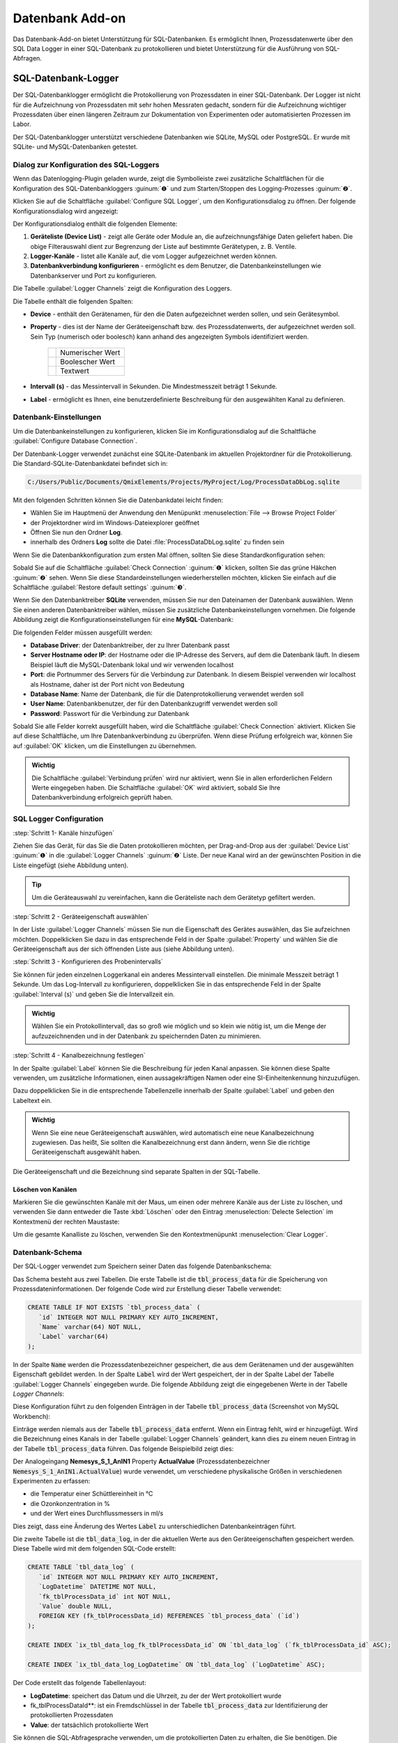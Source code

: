 Datenbank Add-on
===================

Das Datenbank-Add-on bietet Unterstützung für SQL-Datenbanken. Es ermöglicht Ihnen, 
Prozessdatenwerte über den SQL Data Logger in einer SQL-Datenbank zu protokollieren 
und bietet Unterstützung für die Ausführung von SQL-Abfragen.

SQL-Datenbank-Logger
--------------------------------

Der SQL-Datenbanklogger ermöglicht die Protokollierung von Prozessdaten in einer 
SQL-Datenbank. Der Logger ist nicht für die Aufzeichnung von Prozessdaten mit 
sehr hohen Messraten gedacht, sondern für die Aufzeichnung wichtiger Prozessdaten 
über einen längeren Zeitraum zur Dokumentation von Experimenten oder 
automatisierten Prozessen im Labor.

Der SQL-Datenbanklogger unterstützt verschiedene Datenbanken wie SQLite, MySQL 
oder PostgreSQL. Er wurde mit SQLite- und MySQL-Datenbanken getestet.


Dialog zur Konfiguration des SQL-Loggers
~~~~~~~~~~~~~~~~~~~~~~~~~~~~~~~~~~~~~~~~~

.. image:: Pictures/toolbar_sql_logger_buttons.png
   
Wenn das Datenlogging-Plugin geladen wurde, zeigt die Symbolleiste zwei zusätzliche 
Schaltflächen für die Konfiguration des SQL-Datenbankloggers :guinum:`❶` und zum 
Starten/Stoppen des Logging-Prozesses :guinum:`❷`.

.. image:: Pictures/sql_log_config.svg
   :width: 60
   :align: left

Klicken Sie auf die Schaltfläche :guilabel:`Configure SQL Logger`, um den 
Konfigurationsdialog zu öffnen. Der folgende Konfigurationsdialog wird angezeigt:

.. image:: Pictures/sql_logger_config_dialog.png

Der Konfigurationsdialog enthält die folgenden Elemente:

.. rst-class:: guinums

#. **Geräteliste (Device List)** - zeigt alle Geräte oder Module an, die
   aufzeichnungsfähige Daten geliefert haben. Die obige Filterauswahl dient 
   zur Begrenzung der Liste auf bestimmte Gerätetypen, z. B. Ventile.
#. **Logger-Kanäle** - listet alle Kanäle auf, die vom Logger aufgezeichnet 
   werden können.
#. **Datenbankverbindung konfigurieren** - ermöglicht es dem Benutzer, 
   die Datenbankeinstellungen wie Datenbankserver und Port zu konfigurieren.

Die Tabelle :guilabel:`Logger Channels` zeigt die Konfiguration des Loggers.

.. image:: Pictures/logger_channels_table.png

Die Tabelle enthält die folgenden Spalten:

- **Device** - enthält den Gerätenamen, für den die Daten aufgezeichnet werden 
  sollen, und sein Gerätesymbol.
- **Property** - dies ist der Name der Geräteeigenschaft bzw. des Prozessdatenwerts, 
  der aufgezeichnet werden soll. Sein Typ (numerisch oder boolesch) kann anhand 
  des angezeigten Symbols identifiziert werden.

   ============== ============================================
   |numeric_prop| Numerischer Wert
   |boolean_prop| Boolescher Wert
   |text_prop|    Textwert
   ============== ============================================

- **Intervall (s)** - das Messintervall in Sekunden. Die Mindestmesszeit 
  beträgt 1 Sekunde.
- **Label** - ermöglicht es Ihnen, eine benutzerdefinierte Beschreibung für den 
  ausgewählten Kanal zu definieren.

Datenbank-Einstellungen
~~~~~~~~~~~~~~~~~~~~~~~~

Um die Datenbankeinstellungen zu konfigurieren, klicken Sie im Konfigurationsdialog 
auf die Schaltfläche :guilabel:`Configure Database Connection`.

.. image:: Pictures/config_db_connection.png

Der Datenbank-Logger verwendet zunächst eine SQLite-Datenbank im aktuellen 
Projektordner für die Protokollierung. Die Standard-SQLite-Datenbankdatei befindet 
sich in:

.. code-block:: bash

   C:/Users/Public/Documents/QmixElements/Projects/MyProject/Log/ProcessDataDbLog.sqlite

Mit den folgenden Schritten können Sie die Datenbankdatei leicht finden:

- Wählen Sie im Hauptmenü der Anwendung den Menüpunkt :menuselection:`File --> Browse Project Folder`
- der Projektordner wird im Windows-Dateiexplorer geöffnet 
- Öffnen Sie nun den Ordner **Log**.
- innerhalb des Ordners **Log** sollte die Datei :file:`ProcessDataDbLog.sqlite` 
  zu finden sein

Wenn Sie die Datenbankkonfiguration zum ersten Mal öffnen, sollten Sie diese 
Standardkonfiguration sehen:

.. image:: Pictures/default_db_settings.png

Sobald Sie auf die Schaltfläche :guilabel:`Check Connection` :guinum:`❶` klicken, 
sollten Sie das grüne Häkchen :guinum:`❷` sehen. Wenn Sie diese 
Standardeinstellungen wiederherstellen möchten, klicken Sie einfach auf die 
Schaltfläche :guilabel:`Restore default settings` :guinum:`❸`.

Wenn Sie den Datenbanktreiber **SQLite** verwenden, müssen Sie nur den Dateinamen 
der Datenbank auswählen. Wenn Sie einen anderen Datenbanktreiber wählen, müssen 
Sie zusätzliche Datenbankeinstellungen vornehmen. Die folgende Abbildung zeigt 
die Konfigurationseinstellungen für eine **MySQL**-Datenbank:

.. image:: Pictures/mysql_db_settings.png

Die folgenden Felder müssen ausgefüllt werden:

- **Database Driver**: der Datenbanktreiber, der zu Ihrer Datenbank passt
- **Server Hostname oder IP**: der Hostname oder die IP-Adresse des Servers, 
  auf dem die Datenbank läuft. In diesem Beispiel läuft die MySQL-Datenbank lokal 
  und wir verwenden localhost
- **Port**: die Portnummer des Servers für die Verbindung zur Datenbank. In 
  diesem Beispiel verwenden wir localhost als Hostname, daher ist der Port nicht 
  von Bedeutung
- **Database Name**: Name der Datenbank, die für die Datenprotokollierung 
  verwendet werden soll
- **User Name**: Datenbankbenutzer, der für den Datenbankzugriff verwendet 
  werden soll
- **Password**: Passwort für die Verbindung zur Datenbank

Sobald Sie alle Felder korrekt ausgefüllt haben, wird die Schaltfläche 
:guilabel:`Check Connection` aktiviert. Klicken Sie auf diese Schaltfläche, um 
Ihre Datenbankverbindung zu überprüfen. Wenn diese Prüfung erfolgreich war, 
können Sie auf :guilabel:`OK` klicken, um die Einstellungen zu übernehmen.

.. admonition:: Wichtig
   :class: note

   Die Schaltfläche :guilabel:`Verbindung prüfen` wird nur aktiviert, wenn Sie 
   in allen erforderlichen Feldern Werte eingegeben haben. Die Schaltfläche 
   :guilabel:`OK` wird aktiviert, sobald Sie Ihre Datenbankverbindung erfolgreich 
   geprüft haben.

SQL Logger Configuration
~~~~~~~~~~~~~~~~~~~~~~~~~~~~~~~~

:step:`Schritt 1- Kanäle hinzufügen`

Ziehen Sie das Gerät, für das Sie die Daten protokollieren möchten, per 
Drag-and-Drop aus der :guilabel:`Device List` :guinum:`❶` in die 
:guilabel:`Logger Channels` :guinum:`❷` Liste. Der neue Kanal wird an der 
gewünschten Position in die Liste eingefügt (siehe Abbildung unten).

.. image:: Pictures/sql_logger_drag_drop.png

.. tip::
   Um die Geräteauswahl zu vereinfachen, kann die Geräteliste nach dem Gerätetyp 
   gefiltert werden.


:step:`Schritt 2 - Geräteeigenschaft auswählen`

In der Liste :guilabel:`Logger Channels` müssen Sie nun die Eigenschaft des 
Gerätes auswählen, das Sie aufzeichnen möchten. Doppelklicken Sie dazu in das 
entsprechende Feld in der Spalte :guilabel:`Property` und wählen Sie die 
Geräteeigenschaft aus der sich öffnenden Liste aus (siehe Abbildung unten).

.. image:: Pictures/property_selection.png


.. _konfigurieren_des_probenintervalls:

:step:`Schritt 3 - Konfigurieren des Probenintervalls`

Sie können für jeden einzelnen Loggerkanal ein anderes Messintervall einstellen. 
Die minimale Messzeit beträgt 1 Sekunde. Um das Log-Intervall zu konfigurieren, 
doppelklicken Sie in das entsprechende Feld in der Spalte :guilabel:`Interval (s)` 
und geben Sie die Intervallzeit ein.

.. image:: Pictures/log_interval_config.png

.. admonition:: Wichtig
   :class: note

   Wählen Sie ein Protokollintervall, das so groß wie möglich und so klein wie 
   nötig ist, um die Menge der aufzuzeichnenden und in der Datenbank zu 
   speichernden Daten zu minimieren.  


:step:`Schritt 4 - Kanalbezeichnung festlegen`

In der Spalte :guilabel:`Label` können Sie die Beschreibung für jeden Kanal 
anpassen. Sie können diese Spalte verwenden, um zusätzliche Informationen, einen 
aussagekräftigen Namen oder eine SI-Einheitenkennung hinzuzufügen.

.. image:: Pictures/log_label_config.png

Dazu doppelklicken Sie in die entsprechende Tabellenzelle innerhalb der Spalte 
:guilabel:`Label` und geben den Labeltext ein.

.. admonition:: Wichtig
   :class: note

   Wenn Sie eine neue Geräteeigenschaft auswählen, wird automatisch eine neue 
   Kanalbezeichnung zugewiesen. Das heißt, Sie sollten die Kanalbezeichnung erst 
   dann ändern, wenn Sie die richtige Geräteeigenschaft ausgewählt haben.

Die Geräteeigenschaft und die Bezeichnung sind separate Spalten in der SQL-Tabelle.

Löschen von Kanälen
^^^^^^^^^^^^^^^^^^^^

Markieren Sie die gewünschten Kanäle mit der Maus, um einen oder mehrere Kanäle 
aus der Liste zu löschen, und verwenden Sie dann entweder die Taste :kbd:`Löschen` 
oder den Eintrag :menuselection:`Delecte Selection` im Kontextmenü der rechten 
Maustaste:

|delete_key| |delete_menu|

Um die gesamte Kanalliste zu löschen, verwenden Sie den Kontextmenüpunkt 
:menuselection:`Clear Logger`.

Datenbank-Schema
~~~~~~~~~~~~~~~~~~

Der SQL-Logger verwendet zum Speichern seiner Daten das folgende Datenbankschema:

.. image:: Pictures/eer_diagram.svg
   :width: 600px

Das Schema besteht aus zwei Tabellen. Die erste Tabelle ist die 
:code:`tbl_process_data` für die Speicherung von Prozessdateninformationen. 
Der folgende Code wird zur Erstellung dieser Tabelle verwendet:

.. code-block:: sql

   CREATE TABLE IF NOT EXISTS `tbl_process_data` (
      `id` INTEGER NOT NULL PRIMARY KEY AUTO_INCREMENT,
      `Name` varchar(64) NOT NULL,
      `Label` varchar(64)
   );

In der Spalte :code:`Name` werden die Prozessdatenbezeichner gespeichert, die 
aus dem Gerätenamen und der ausgewählten Eigenschaft gebildet werden. In der 
Spalte :code:`Label` wird der Wert gespeichert, der in der Spalte Label der 
Tabelle :guilabel:`Logger Channels` eingegeben wurde. Die folgende Abbildung 
zeigt die eingegebenen Werte in der Tabelle *Logger Channels*:

.. image:: Pictures/logger_channels_table_example.png

Diese Konfiguration führt zu den folgenden Einträgen in der Tabelle 
:code:`tbl_process_data` (Screenshot von MySQL Workbench):

.. image:: Pictures/mysql_tbl_process_data_example.png

Einträge werden niemals aus der Tabelle :code:`tbl_process_data` entfernt. Wenn 
ein Eintrag fehlt, wird er hinzugefügt. Wird die Bezeichnung eines Kanals in der 
Tabelle :guilabel:`Logger Channels` geändert, kann dies zu einem neuen Eintrag 
in der Tabelle :code:`tbl_process_data` führen. Das folgende Beispielbild zeigt 
dies:

.. image:: Pictures/mysql_tbl_process_data_labels.png

Der Analogeingang **Nemesys_S_1_AnIN1** Property **ActualValue** 
(Prozessdatenbezeichner :code:`Nemesys_S_1_AnIN1.ActualValue`) wurde verwendet, 
um verschiedene physikalische Größen in verschiedenen Experimenten zu erfassen: 

- die Temperatur einer Schüttlereinheit in °C
- die Ozonkonzentration in %
- und der Wert eines Durchflussmessers in ml/s

Dies zeigt, dass eine Änderung des Wertes :code:`Label` zu unterschiedlichen 
Datenbankeinträgen führt.

Die zweite Tabelle ist die :code:`tbl_data_log`, in der die aktuellen Werte aus 
den Geräteeigenschaften gespeichert werden. Diese Tabelle wird mit dem folgenden 
SQL-Code erstellt:

.. code-block:: sql

   CREATE TABLE `tbl_data_log` (
      `id` INTEGER NOT NULL PRIMARY KEY AUTO_INCREMENT,
      `LogDatetime` DATETIME NOT NULL,
      `fk_tblProcessData_id` int NOT NULL,
      `Value` double NULL,
      FOREIGN KEY (fk_tblProcessData_id) REFERENCES `tbl_process_data` (`id`)
   );

   CREATE INDEX `ix_tbl_data_log_fk_tblProcessData_id` ON `tbl_data_log` (`fk_tblProcessData_id` ASC);

   CREATE INDEX `ix_tbl_data_log_LogDatetime` ON `tbl_data_log` (`LogDatetime` ASC);

Der Code erstellt das folgende Tabellenlayout:

.. image:: Pictures/mysql_tbl_data_log.png

- **LogDatetime**: speichert das Datum und die Uhrzeit, zu der der Wert 
  protokolliert wurde
- fk_tblProcessDataId**: ist ein Fremdschlüssel in der Tabelle 
  :code:`tbl_process_data` zur Identifizierung der protokollierten Prozessdaten
- **Value**: der tatsächlich protokollierte Wert

Sie können die SQL-Abfragesprache verwenden, um die protokollierten Daten zu 
erhalten, die Sie benötigen. Die folgende Beispiel-SQL-Anweisung zeigt, wie alle 
protokollierten Werte aus den mit **Flowmeter (ml/s)** gekennzeichneten 
Prozessdaten abgerufen werden können:

.. code-block:: sql

   SELECT b.LogDatetime, a.Name, a.Label, b.Value 
   FROM tbl_data_log AS b 
   INNER JOIN tbl_process_data as a ON (b.fk_tblProcessData_id=a.id)  
   WHERE a.Label LIKE '%Flow%'

Dies ist die Tabelle, die sich aus der angegebenen SQL-Anweisung ergibt:

.. image:: Pictures/mysql_tbl_log_data_query.png

Skript-Funktionen
------------------

Um die Datenprotokollierung zu automatisieren oder die Datenprotokollierung mit 
anderen Prozessen zu synchronisieren, kann der SQL-Datenbanklogger mit 
Skriptfunktionen gestartet und gestoppt werden. Die entsprechenden Funktionen 
sind in der Kategorie :guilabel:`Logging` in der Liste der verfügbaren 
Skriptfunktionen zu finden.

.. image:: Pictures/sql_logger_script_functions.png

SQL Logger starten
~~~~~~~~~~~~~~~~~~~~

.. image:: Pictures/sql_log_start.svg
   :width: 60
   :align: left

Diese Funktion dient dazu, den SQL-Logger mit den aktuell konfigurierten 
Einstellungen und Kanälen zu starten.

|

SQL-Logger beenden
~~~~~~~~~~~~~~~~~~~

.. image:: Pictures/sql_log_stop.svg
   :width: 60
   :align: left

Diese Funktion beendet das Logging in die SQL-Datenbank.

|

SQL-Datenprotokollierung auslösen
~~~~~~~~~~~~~~~~~~~~~~~~~~~~~~~~~~

.. image:: Pictures/sql_log_trigger.svg
   :width: 60
   :align: left

Diese Funktion löst die sofortige Aufzeichnung aller Kanäle des SQL-Loggers aus. 
Normalerweise werden die Daten mit dem konfigurierten 
:ref:`Intervall<konfigurieren_des_probenintervalls>` aufgezeichnet. 
Wenn Sie die sofortige Protokollierung aller Kanäle erzwingen möchten, z.B. wenn 
Sie den aktuellen Zustand aller Kanäle erfassen möchten, wenn ein bestimmtes 
Ereignis eintritt, dann können Sie diese Funktion verwenden.


JavaScript-Datenbankzugriff
--------------------------------

Das Datenbank Add-on bietet einige Funktionen, um auf SQL-Datenbanken von 
:ref:`JavaScript<Verwendung von JavaScript>` aus zuzugreifen. Wenn Sie den Befehl 
:code:`help()` in der JavaScript-Konsole eingeben, sollten Sie die 
Datenbankobjekte wie `QSqlDatabase`_ oder `QSqlQuery`_ sehen.

.. image:: Pictures/database_help.png

Beispiel 1 - SQLite-Datenbankabfrage
~~~~~~~~~~~~~~~~~~~~~~~~~~~~~~~~~~~~~

Der folgende Beispielcode zeigt, wie man die Datenbankobjekte in einer 
JavaScript-Funktion verwendet, um eine SQL-Abfrage für eine SQLite-Datenbank 
auszuführen:

.. code-block:: javascript

   function main() {
      db = new QSqlDatabase();
      db.createConnection("QSQLITE", "JsScript");
      path = ScriptEnv.projectPath(ScriptEnv.LocationLog) + "/ProcessDataDbLog.sqlite";
      db.setDatabaseName(path);
      db.open();
      q = db.createQuery();
      result = q.exec("SELECT * FROM tbl_process_dat");
      if (!result) {
         throw new Error(q.lastError());
      }
      while (q.next()) {
         print(q.recordValues());
      }
   }


Beispiel 2 - SQLite-Datenbankschema erstellen
~~~~~~~~~~~~~~~~~~~~~~~~~~~~~~~~~~~~~~~~~~~~~~

Das folgende Beispiel zeigt, wie man das folgende Datenbankschema in einer 
SQLite-Datenbank uns JavaScript-Code erstellt:

.. image:: Pictures/create_schema_javascript.svg
   :width: 100%

.. code-block:: javascript

   function createSchema() {
   db = new QSqlDatabase();  
   if (!db.createConnection("QSQLITE", "JsConsole")) {
      throw new Error(db.lastError);
   }
   db.setDatabaseName("C:/temp/test3.sqlite");
   if (!db.open()) {
      throw new Error(db.lastError());
   }
   q = db.createQuery();
   result = q.exec("CREATE TABLE IF NOT EXISTS substance ( " + 
      "id INTEGER NOT NULL PRIMARY KEY AUTOINCREMENT, " +
      "name TEXT, " + 
      "description TEXT)");
   if (!result) {
      throw new Error(q.lastError());
   }
   
   result = q.exec("CREATE TABLE IF NOT EXISTS method (" + 
      "id INTEGER NOT NULL PRIMARY KEY AUTOINCREMENT, " + 
      "name TEXT)");
   if (!result) {
      throw new Error(q.lastError());
   }
   
   result = q.exec("CREATE TABLE IF NOT EXISTS experiment (" + 
      "id INTEGER NOT NULL PRIMARY KEY AUTOINCREMENT, " +
      "substance_id INTEGER, " + 
      "method_id INTEGER, " +
      "FOREIGN KEY (substance_id) REFERENCES substance (id), " + 
      "FOREIGN KEY (method_id) REFERENCES method (id))");
   if (!result) {
      throw new Error(q.lastError());
   }
   
      result = q.exec("CREATE TABLE IF NOT EXISTS experiment_log (" + 
      "id INTEGER NOT NULL PRIMARY KEY AUTOINCREMENT, " + 
      "log_datatime TIMESTAMP, " + 
      "event TEXT, " + 
      "experiment_id INTEGER, " + 
      "FOREIGN KEY (experiment_id) REFERENCES experiment (id))");
   if (!result) {
      throw new Error(q.lastError());
   }
   
      result = q.exec("CREATE TABLE IF NOT EXISTS ms_measurement (" + 
      "id INTEGER NOT NULL PRIMARY KEY AUTOINCREMENT, " + 
      "data_file_path TEXT, " + 
      "FOREIGN KEY (id) REFERENCES experiment_log (id))");
   if (!result) {
      throw new Error(q.lastError());
   }
   
   return "";
   }


JavaScript-API-Referenz
----------------------------------

QSqlDatabase
~~~~~~~~~~~~~~~~~~~~~~

.. doxygenclass:: DbPlugin::CScriptQSqlDatabase
    :project: python
    :path: ../doxygen/xml
    :members:
    :undoc-members:


QSqlQuery
~~~~~~~~~~~~~~~~~~~~~~

.. doxygenclass:: DbPlugin::CScriptQSqlQuery
    :project: python
    :path: ../doxygen/xml
    :members:
    :undoc-members:


.. |numeric_prop| image:: Pictures/numeric_property.svg
   :width: 40

.. |text_prop| image:: Pictures/text_property.svg
   :width: 40

.. |boolean_prop| image:: Pictures/boolean_property.svg
   :width: 40

.. |delete_key| image:: Pictures/delete_channel_key.png

.. |delete_menu| image:: Pictures/delete_channel_menu.png
